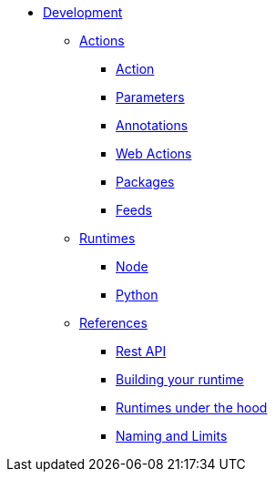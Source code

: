 * xref:index.adoc[Development]
** xref:development-actions[Actions]
*** xref:actions.adoc[Action]
*** xref:parameters.adoc[Parameters]
*** xref:annotations.adoc[Annotations]
*** xref:webactions.adoc[Web Actions]
*** xref:packages.adoc[Packages]
*** xref:feeds.adoc[Feeds]
** xref:development-runtimes[Runtimes]
*** xref:actions-nodejs.adoc[Node]
*** xref:actions-python.adoc[Python]
//*** xref:actions-golang.adoc[Go]
//*** xref:actions-java.adoc[Java]
//*** xref:actions-php.adoc[PHP]
** xref:development-references[References]
*** xref:rest_api.adoc[Rest API]
*** xref:actions-actionloop.adoc[Building your runtime]
*** xref:actions-new.adoc[Runtimes under the hood]
*** xref:reference.adoc[Naming and Limits]


